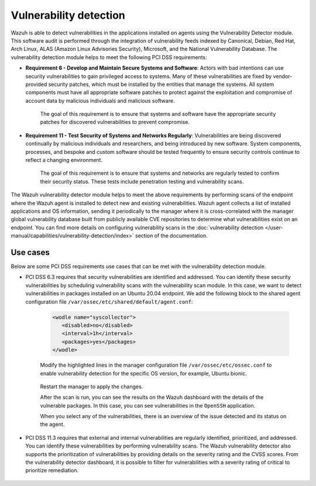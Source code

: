 .. Copyright (C) 2015, Wazuh, Inc.

.. meta::
  :description: Learn more about how to use Wazuh log collection and analysis capabilities to meet the following PCI DSS controls. 
  
Vulnerability detection
=======================

Wazuh is able to detect vulnerabilities in the applications installed on agents using the Vulnerability Detector module. This software audit is performed through the integration of vulnerability feeds indexed by Canonical, Debian, Red Hat, Arch Linux, ALAS (Amazon Linux Advisories Security), Microsoft, and the National Vulnerability Database. 
The vulnerability detection module helps to meet the following PCI DSS requirements:

- **Requirement 6 - Develop and Maintain Secure Systems and Software**: Actors with bad intentions can use security vulnerabilities to gain privileged access to systems. Many of these vulnerabilities are fixed by vendor-provided security patches, which must be installed by the entities that manage the systems. All system components must have all appropriate software patches to protect against the exploitation and compromise of account data by malicious individuals and malicious software. 

   The goal of this requirement is to ensure that systems and software have the appropriate security patches for discovered vulnerabilities to prevent compromise.

- **Requirement 11 - Test Security of Systems and Networks Regularly**: Vulnerabilities are being discovered continually by malicious individuals and researchers, and being introduced by new software. System components, processes, and bespoke and custom software should be tested frequently to ensure security controls continue to reflect a changing environment. 

   The goal of this requirement is to ensure that systems and networks are regularly tested to confirm their security status. These tests include penetration testing and vulnerability scans.

The Wazuh vulnerability detector module helps to meet the above requirements by performing scans of the endpoint where the Wazuh agent is installed to detect new and existing vulnerabilities. Wazuh agent collects a list of installed applications and OS information, sending it periodically to the manager where it is cross-correlated with the manager global vulnerability database built from publicly available CVE repositories to determine what vulnerabilities exist on an endpoint. You can find more details on configuring vulnerability scans in the :doc:`vulnerability detection </user-manual/capabilities/vulnerability-detection/index>` section of the documentation. 


Use cases
---------

Below are some PCI DSS requirements use cases that can be met with the vulnerability detection module.

- PCI DSS 6.3 requires that security vulnerabilities are identified and addressed. You can identify these security vulnerabilities by scheduling vulnerability scans with the vulnerability scan module. In this case, we want to detect vulnerabilities in packages installed on an Ubuntu 20.04 endpoint. We add the following block to the shared agent configuration file ``/var/ossec/etc/shared/default/agent.conf``:

   .. code-block:: xml

      <wodle name="syscollector">
         <disabled>no</disabled>
         <interval>1h</interval>
         <packages>yes</packages>
      </wodle>


   Modify the highlighted lines in the manager configuration file ``/var/ossec/etc/ossec.conf`` to enable vulnerability detection for the specific OS version, for example, Ubuntu bionic. 

      .. code-block:: xml
        :emphasize-lines: 2,6,7

         <vulnerability-detector>
            <enabled>yes</enabled>
            <interval>5m</interval>
            <run_on_start>yes</run_on_start>
            <provider name="canonical">
               <enabled>yes</enabled>
               <os>bionic</os>
               <update_interval>1h</update_interval>
            </provider>
         </vulnerability-detector>

   Restart the manager to apply the changes.

   .. include:: /_templates/common/restart_manager.rst

   After the scan is run, you can see the results on the Wazuh dashboard with the details of the vulnerable packages. In this case, you can see vulnerabilities in the ``OpenSSH`` application. 

   .. thumbnail:: ../images/pci/results-on-the-wazuh-dashboard.png
      :title: Results on the Wazuh dashboard
      :align: center
      :width: 80%

   When you select any of the vulnerabilities, there is an overview of the issue detected and its status on the agent.

   .. thumbnail:: ../images/pci/overview-of-the-issue-detected.png
      :title: Overview of the issue detected
      :align: center
      :width: 80%

- PCI DSS 11.3 requires that external and internal vulnerabilities are regularly identified, prioritized, and addressed. You can identify these vulnerabilities by performing vulnerability scans. The Wazuh vulnerability detector also supports the prioritization of vulnerabilities by providing details on the severity rating and the CVSS scores. From the vulnerability detector dashboard, it is possible to filter for vulnerabilities with a severity rating of critical to prioritize remediation.

   .. thumbnail:: ../images/pci/filter-for-vulnerabilities.png
      :title: Filter for vulnerabilities
      :align: center
      :width: 80%

